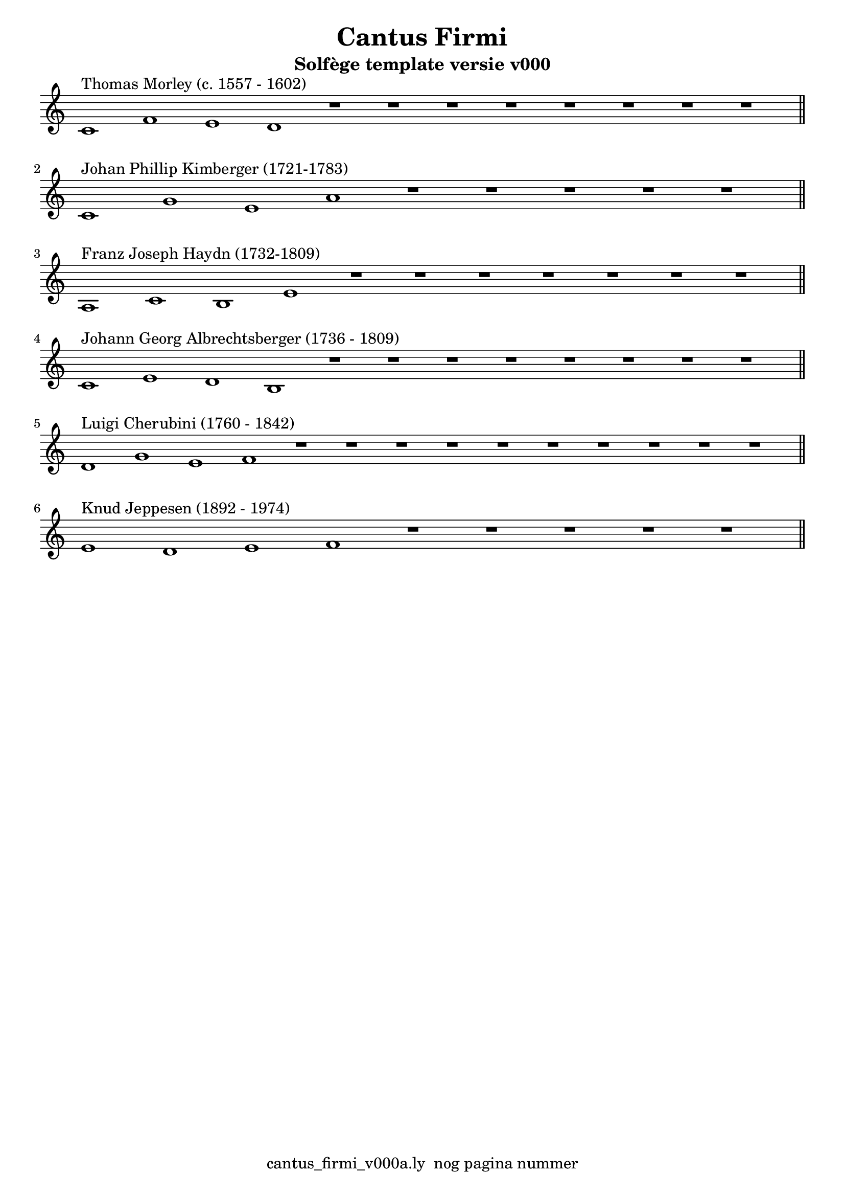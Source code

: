 %\version "2.24.3"
%
% toDo uograde lilypond door build lily pond 2.24.3

\version "2.22.1"

% file: cantus_firmi_v000a.ly
% C.X. la Fontaine
% 20240706

\pointAndClickOff

\language "english"  % letop tbv aanduiding s (=sharp) en f (=flat)

single = 
          {
            \clef treble
            \key c \major
            \numericTimeSignature % zonder commentaar van dit command dan een time signature van x/y
                                  % met wordt breve of alla breve (c en c met streepje)

            %\tempo "Adagio" 4 = 60

            % Haakje open voor begin m1 
            % en haakje sluiten na m4 zorgt voor een slur over m1 t/m m4
            %%\set fingeringOrientations = #'(left)
            \set fingeringOrientations = #'(up)
            

            % Aantal bekende noten op de G-sleutel (treble)
            % c'4^"C4" = centrale C


            % plaats hieronder eventule nootbalk met de melodie boven de CF

            \relative {
              % Single Regel1
              \time 12/1
              c'1^"Thomas Morley (c. 1557 - 1602)"      f       e       d  
              r1                                        r1      r1      r1        
              r1                                        r1      r1      r1  \bar "||" % regel1
            }
            \break
            

            

            {                                                                
              % Single Regel2
              \time 9/1
              c'1^"Johan Phillip Kimberger (1721-1783)"  g'      e'      a'         
              r1                                        r1      r1      r1  
              r1                                                            \bar "||" % regel2
            }
            \break                                                          

            \relative {                                                              
            % Single Regel3
            \time 11/1
            % ToDo
            % Letop Hier onstaat een fout melding
            %  
            a1^"Franz Joseph Haydn (1732-1809)"      c1      b1      e1        
            r1                                       r1      r1      r1        
            r1                                       r1      r1          \bar "||" % regel3
            }
            \break

            \relative {
              % Single Regel4
              \time 12/1
              c'1^"Johann Georg Albrechtsberger (1736 - 1809)"       e1      d1      b1
              r1                                                     r1      r1      r1
              r1                                                     r1      r1      r1  \bar "||" % regel4
            }
            \break

            \relative {
              % Single Regel5
              \time 14/1
              d'1^"Luigi Cherubini (1760 - 1842)"      g1      e1      f1        
              r1                                       r1      r1      r1        
              r1                                       r1      r1      r1        
              r1                                       r1                  \bar "||" % regel5
            }
            \break

            \relative {
              \time 9/1
              % Single Regel6
              e'1^"Knud Jeppesen (1892 - 1974)"     d1      e1      f1       
              r1                                    r1       r1       r1                      
              r1                                                          \bar "||" % regel6
            }
            \break

          } 



\book {
  \header {
    title =  "Cantus Firmi"
    subtitle =  "Solfège template versie v000"
    % composer =  ""
    encodingsoftware =  "Handmatig"
    encodingdate =  "20240706"
    first-page-number = 1
    tagline = "cantus_firmi_v000a.ly  nog pagina nummer" % dit onderdrukt de default footer
  }
  

  %#(set-global-staff-size 19.997457142857144)
  \paper {
   %
   %   paper-width = 21.59\cm
   %   paper-height = 27.94\cm
   %   top-margin = 1.5\cm
   %   bottom-margin = 1.5\cm
   %   left-margin = 1.5\m
   %   right-margin = 1.5\m
   
   %   indent = 1.6607692307692308\cm
   indent = 0\cm % niet eerste regel inspringen
   
   %   short-indent = 1.3286153846153848\cm
   %
   #(set-default-paper-size "a4" 'portrait)
  }

  % The score definition
  \score {
    <<
        \new Staff = "single" \with { \remove Time_signature_engraver }  \single
    >>
    % To create MIDI output, uncomment the following line:
    \midi {}  % This command creates a midi file
    \layout{} % This command creates a pdf file
  }

}


